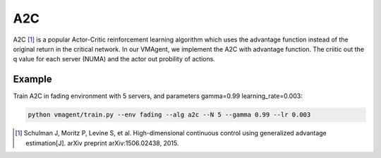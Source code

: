 A2C
===

A2C [#]_ is a popular Actor-Critic reinforcement learning algorithm which uses the advantage function instead of the
original return in the critical network. In our VMAgent, we implement the A2C with advantage function. The criitic out
the q value for each server (NUMA) and the actor out probility of actions.

Example
-------

Train A2C in fading environment with 5 servers, and parameters gamma=0.99 learning_rate=0.003:

.. code:: bash

   python vmagent/train.py --env fading --alg a2c --N 5 --gamma 0.99 --lr 0.003

.. [#] Schulman J, Moritz P, Levine S, et al. High-dimensional continuous control using generalized advantage
   estimation[J]. arXiv preprint arXiv:1506.02438, 2015.
